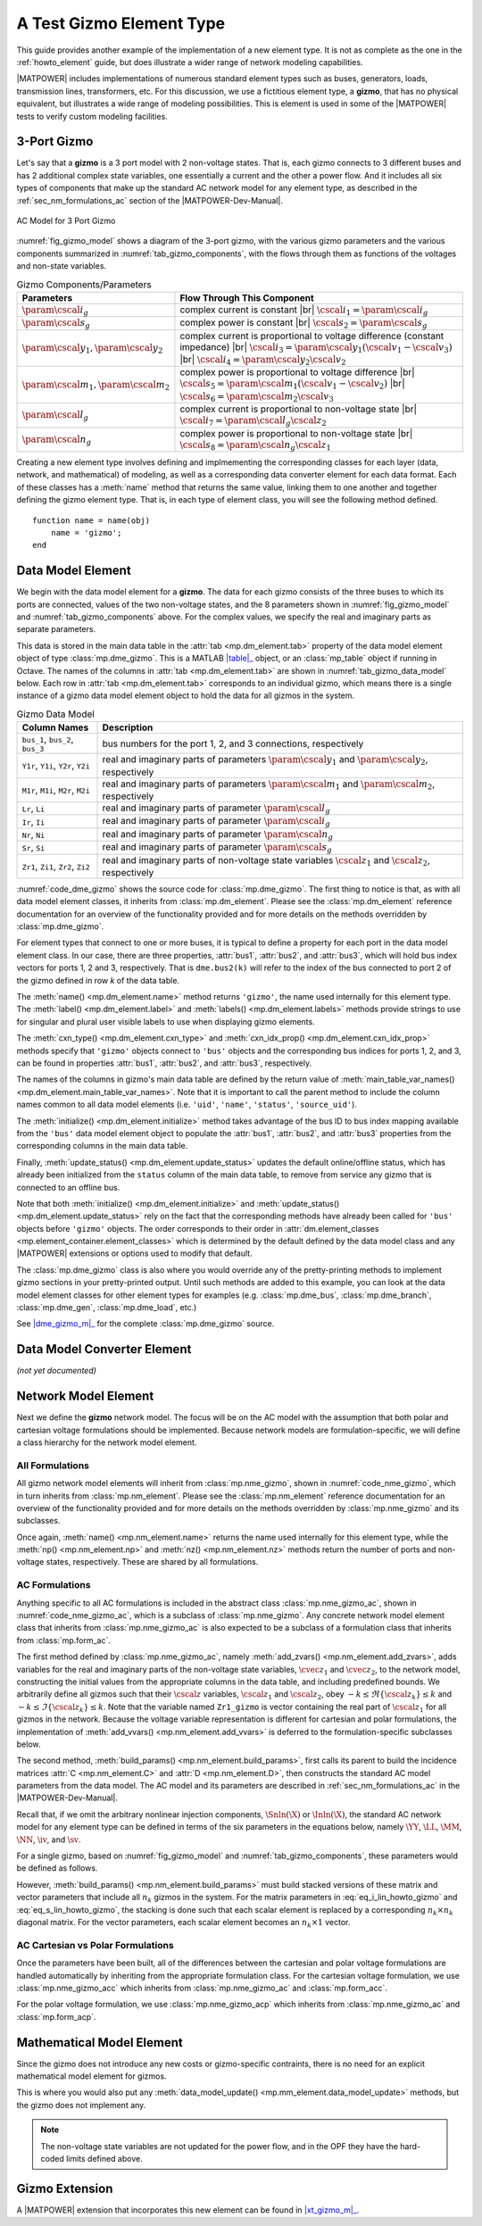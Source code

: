 .. _howto_gizmo_element:

A Test Gizmo Element Type
=========================

This guide provides another example of the implementation of a new element type. It is not as complete as the one in the :ref:`howto_element` guide, but does illustrate a wider range of network modeling capabilities.

|MATPOWER| includes implementations of numerous standard element types such as buses, generators, loads, transmission lines, transformers, etc. For this discussion, we use a fictitious element type, a **gizmo**, that has no physical equivalent, but illustrates a wide range of modeling possibilities. This is element is used in some of the |MATPOWER| tests to verify custom modeling facilities.

3-Port Gizmo
------------

Let's say that a **gizmo** is a 3 port model with 2 non-voltage states. That is, each gizmo connects to 3 different buses and has 2 additional complex state variables, one essentially a current and the other a power flow. And it includes all six types of components that make up the standard AC network model for any element type, as described in the :ref:`sec_nm_formulations_ac` section of the |MATPOWER-Dev-Manual|.

.. _fig_gizmo_model:
.. figure:: figures/gizmo-model.*
   :alt: AC Model for 3 Port Gizmo
   :align: center
   :width: 400px

   AC Model for 3 Port Gizmo

:numref:`fig_gizmo_model` shows a diagram of the 3-port gizmo, with the various gizmo parameters and the various components summarized in :numref:`tab_gizmo_components`, with the flows through them as functions of the voltages and non-state variables.

.. _tab_gizmo_components:
.. list-table:: Gizmo Components/Parameters
   :widths: 18 82
   :header-rows: 1
   :class: longtable

   * - Parameters
     - Flow Through This Component
   * - :math:`\param{\cscal{i}}_g`
     - complex current is constant |br| :math:`\cscal{i}_1 = \param{\cscal{i}}_g`
   * - :math:`\param{\cscal{s}}_g`
     - complex power is constant |br| :math:`\cscal{s}_2 = \param{\cscal{s}}_g`
   * - :math:`\param{\cscal{y}}_1, \param{\cscal{y}}_2`
     - complex current is proportional to voltage difference (constant impedance) |br| :math:`\cscal{i}_3 = \param{\cscal{y}}_1 (\cscal{v}_1 - \cscal{v}_3)` |br| :math:`\cscal{i}_4 = \param{\cscal{y}}_2 \cscal{v}_2`
   * - :math:`\param{\cscal{m}}_1, \param{\cscal{m}}_2`
     - complex power is proportional to voltage difference |br| :math:`\cscal{s}_5 = \param{\cscal{m}}_1 (\cscal{v}_1 - \cscal{v}_2)` |br| :math:`\cscal{s}_6 = \param{\cscal{m}}_2 \cscal{v}_3`
   * - :math:`\param{\cscal{l}}_g`
     - complex current is proportional to non-voltage state |br| :math:`\cscal{i}_7 = \param{\cscal{l}}_g \cscal{z}_2`
   * - :math:`\param{\cscal{n}}_g`
     - complex power is proportional to non-voltage state |br| :math:`\cscal{s}_8 = \param{\cscal{n}}_g \cscal{z}_1`

Creating a new element type involves defining and implmementing the corresponding classes for each layer (data, network, and mathematical) of modeling, as well as a corresponding data converter element for each data format. Each of these classes has a :meth:`name` method that returns the same value, linking them to one another and together defining the gizmo element type. That is, in each type of element class, you will see the following method defined.

::

        function name = name(obj)
            name = 'gizmo';
        end


Data Model Element
------------------

We begin with the data model element for a **gizmo**. The data for each gizmo consists of the three buses to which its ports are connected, values of the two non-voltage states, and the 8 parameters shown in :numref:`fig_gizmo_model` and :numref:`tab_gizmo_components` above. For the complex values, we specify the real and imaginary parts as separate parameters.

This data is stored in the main data table in the :attr:`tab <mp.dm_element.tab>` property of the data model element object of type :class:`mp.dme_gizmo`. This is a MATLAB |table|_ object, or an :class:`mp_table` object if running in Octave. The names of the columns in :attr:`tab <mp.dm_element.tab>` are shown in :numref:`tab_gizmo_data_model` below. Each row in :attr:`tab <mp.dm_element.tab>` corresponds to an individual gizmo, which means there is a single instance of a gizmo data model element object to hold the data for all gizmos in the system.

.. _tab_gizmo_data_model:
.. list-table:: Gizmo Data Model
   :widths: 18 82
   :header-rows: 1
   :class: longtable

   * - Column Names
     - Description
   * - ``bus_1``, ``bus_2``, ``bus_3``
     - bus numbers for the port 1, 2, and 3 connections, respectively
   * - ``Y1r``, ``Y1i``, ``Y2r``, ``Y2i``
     - real and imaginary parts of parameters :math:`\param{\cscal{y}}_1` and :math:`\param{\cscal{y}}_2`, respectively
   * - ``M1r``, ``M1i``, ``M2r``, ``M2i``
     - real and imaginary parts of parameters :math:`\param{\cscal{m}}_1` and :math:`\param{\cscal{m}}_2`, respectively
   * - ``Lr``, ``Li``
     - real and imaginary parts of parameter :math:`\param{\cscal{l}}_g`
   * - ``Ir``, ``Ii``
     - real and imaginary parts of parameter :math:`\param{\cscal{i}}_g`
   * - ``Nr``, ``Ni``
     - real and imaginary parts of parameter :math:`\param{\cscal{n}}_g`
   * - ``Sr``, ``Si``
     - real and imaginary parts of parameter :math:`\param{\cscal{s}}_g`
   * - ``Zr1``, ``Zi1``, ``Zr2``, ``Zi2``
     - real and imaginary parts of non-voltage state variables :math:`\cscal{z}_1` and :math:`\cscal{z}_2`, respectively


:numref:`code_dme_gizmo` shows the source code for :class:`mp.dme_gizmo`. The first thing to notice is that, as with all data model element classes, it inherits from :class:`mp.dm_element`. Please see the :class:`mp.dm_element` reference documentation for an overview of the functionality provided and for more details on the methods overridden by :class:`mp.dme_gizmo`.

.. _code_dme_gizmo:
.. code-block::
   :linenos:
   :caption: :class:`mp.dme_gizmo`

   classdef dme_gizmo < mp.dm_element
       properties
           bus1        %% bus index vector for port 1
           bus2        %% bus index vector for port 2
           bus3        %% bus index vector for port 3
       end     %% properties

       methods
           function name = name(obj)
               name = 'gizmo';
           end

           function label = label(obj)
               label = 'Test Gizmo';
           end

           function label = labels(obj)
               label = 'Test Gizmos';
           end

           function name = cxn_type(obj)
               name = 'bus';
           end

           function name = cxn_idx_prop(obj)
               name = {'bus1', 'bus2', 'bus3'};
           end

           function names = main_table_var_names(obj)
               names = horzcat( main_table_var_names@mp.dm_element(obj), ...
                   {'bus_1', 'bus_2', 'bus_3', 'Y1r', 'Y1i', 'Y2r', 'Y2i', ...
                   'Lr', 'Li', 'Ir', 'Ii', 'M1r', 'M1i', 'M2r', 'M2i', ...
                   'Nr', 'Ni', 'Sr', 'Si', 'Zr1', 'Zi1', 'Zr2', 'Zi2'});
           end

           function obj = initialize(obj, dm)
               initialize@mp.dm_element(obj, dm);  %% call parent

               %% get bus mapping info
               b2i = dm.elements.bus.ID2i;         %% bus num to idx mapping

               %% set bus index vectors for port connectivity
               obj.bus1 = b2i(obj.tab.bus_1);
               obj.bus2 = b2i(obj.tab.bus_2);
               obj.bus3 = b2i(obj.tab.bus_3);
           end

           function obj = update_status(obj, dm)
               %% get bus status info
               bs = dm.elements.bus.tab.status;        %% bus status

               %% update status of gizmoes connected to isolated/offline buses
               obj.tab.status = obj.tab.status & bs(obj.bus1) & ...
                                                 bs(obj.bus2) & ...
                                                 bs(obj.bus3);

               %% call parent to fill in on/off
               update_status@mp.dm_element(obj, dm);
           end
       end     %% methods
   end         %% classdef


For element types that connect to one or more buses, it is typical to define a property for each port in the data model element class. In our case, there are three properties, :attr:`bus1`, :attr:`bus2`, and :attr:`bus3`, which will hold bus index vectors for ports 1, 2 and 3, respectively. That is ``dme.bus2(k)`` will refer to the index of the bus connected to port 2 of the gizmo defined in row *k* of the data table.

The :meth:`name() <mp.dm_element.name>` method returns ``'gizmo'``, the name used internally for this element type. The :meth:`label() <mp.dm_element.label>` and :meth:`labels() <mp.dm_element.labels>` methods provide strings to use for singular and plural user visible labels to use when displaying gizmo elements.

The :meth:`cxn_type() <mp.dm_element.cxn_type>` and :meth:`cxn_idx_prop() <mp.dm_element.cxn_idx_prop>` methods specify that ``'gizmo'`` objects connect to ``'bus'`` objects and the corresponding bus indices for ports 1, 2, and 3, can be found in properties  :attr:`bus1`, :attr:`bus2`, and :attr:`bus3`, respectively.

The names of the columns in gizmo's main data table are defined by the return value of :meth:`main_table_var_names() <mp.dm_element.main_table_var_names>`. Note that it is important to call the parent method to include the column names common to all data model elements (i.e. ``'uid'``, ``'name'``, ``'status'``, ``'source_uid'``).

The :meth:`initialize() <mp.dm_element.initialize>` method takes advantage of the bus ID to bus index mapping available from the ``'bus'`` data model element object to populate the  :attr:`bus1`, :attr:`bus2`, and :attr:`bus3` properties from the corresponding columns in the main data table.

Finally, :meth:`update_status() <mp.dm_element.update_status>` updates the default online/offline status, which has already been initialized from the ``status`` column of the main data table, to remove from service any gizmo that is connected to an offline bus.

Note that both :meth:`initialize() <mp.dm_element.initialize>` and :meth:`update_status() <mp.dm_element.update_status>` rely on the fact that the corresponding methods have already been called for ``'bus'`` objects before ``'gizmo'`` objects. The order corresponds to their order in :attr:`dm.element_classes <mp.element_container.element_classes>` which is determined by the default defined by the data model class and any |MATPOWER| extensions or options used to modify that default.

The :class:`mp.dme_gizmo` class is also where you would override any of the pretty-printing methods to implement gizmo sections in your pretty-printed output. Until such methods are added to this example, you can look at the data model element classes for other element types for examples (e.g. :class:`mp.dme_bus`, :class:`mp.dme_branch`, :class:`mp.dme_gen`, :class:`mp.dme_load`, etc.)

See |dme_gizmo_m|_ for the complete :class:`mp.dme_gizmo` source.


Data Model Converter Element
----------------------------

*(not yet documented)*


Network Model Element
---------------------

Next we define the **gizmo** network model. The focus will be on the AC model with the assumption that both polar and cartesian voltage formulations should be implemented. Because network models are formulation-specific, we will define a class hierarchy for the network model element.

All Formulations
^^^^^^^^^^^^^^^^

All gizmo network model elements will inherit from :class:`mp.nme_gizmo`, shown in :numref:`code_nme_gizmo`, which in turn inherits from :class:`mp.nm_element`. Please see the :class:`mp.nm_element` reference documentation for an overview of the functionality provided and for more details on the methods overridden by :class:`mp.nme_gizmo` and its subclasses.

.. _code_nme_gizmo:
.. code-block::
   :linenos:
   :caption: :class:`mp.nme_gizmo`

   classdef (Abstract) nme_gizmo < mp.nm_element
       methods
           function name = name(obj)
               name = 'gizmo';
           end

           function np = np(obj)
               np = 3;     %% this is a 3 port element
           end

           function nz = nz(obj)
               nz = 2;     %% 2 (possibly complex) non-voltage states per element
           end
       end     %% methods
   end         %% classdef

Once again, :meth:`name() <mp.nm_element.name>` returns the name used internally for this element type, while the :meth:`np() <mp.nm_element.np>` and :meth:`nz() <mp.nm_element.nz>` methods return the number of ports and non-voltage states, respectively. These are shared by all formulations.


AC Formulations
^^^^^^^^^^^^^^^

Anything specific to all AC formulations is included in the abstract class :class:`mp.nme_gizmo_ac`, shown in :numref:`code_nme_gizmo_ac`, which is a subclass of :class:`mp.nme_gizmo`. Any concrete network model element class that inherits from :class:`mp.nme_gizmo_ac` is also expected to be a subclass of a formulation class that inherits from :class:`mp.form_ac`.

.. _code_nme_gizmo_ac:
.. code-block::
   :linenos:
   :caption: :class:`mp.nme_gizmo_ac`

   classdef (Abstract) nme_gizmo_ac < mp.nme_gizmo% & mp.form_ac
       methods
           function obj = add_zvars(obj, nm, dm, idx)
               tab = obj.data_model_element(dm).tab;
               nk = obj.nk;
               switch idx{:}
                   case 1
                       Zmax = ones(nk, 1);
                       Zr   = tab.Zr1;
                       Zi   = tab.Zi1;
                   case 2
                       Zmax = 2 * ones(nk, 1);
                       Zr   = tab.Zr2;
                       Zi   = tab.Zi2;
               end
               vname_r = sprintf('Zr%d_gizmo', idx{:});
               vname_i = sprintf('Zi%d_gizmo', idx{:});
               nm.add_var('zr', vname_r, nk, Zr, -Zmax, Zmax);
               nm.add_var('zi', vname_i, nk, Zi, -Zmax, Zmax);
           end

           function obj = build_params(obj, nm, dm)
               build_params@mp.nme_gizmo(obj, nm, dm);    %% call parent
               tab = obj.data_model_element(dm).tab;
               nk = obj.nk;

               %% collect parameters from data table
               y1 = tab.Y1r + 1j * tab.Y1i;
               y2 = tab.Y2r + 1j * tab.Y2i;
               ll = tab.Lr + 1j * tab.Li;
               ii = tab.Ir + 1j * tab.Ii;
               m1 = tab.M1r + 1j * tab.M1i;
               m2 = tab.M2r + 1j * tab.M2i;
               nn = tab.Nr + 1j * tab.Ni;
               ss = tab.Sr + 1j * tab.Si;
               zz = zeros(nk, 1);

               %% construct model parameters
               j1 = (1:nk);
               j2 = nk+j1;
               j3 = nk+j2;
               obj.Y = sparse( ...
                   [j1 j1 j1 j2 j2 j2 j3 j3 j3]', ...
                   [j1 j2 j3 j1 j2 j3 j1 j2 j3]', ...
                   [y1; zz; -y1; zz; y2; zz; -y1; zz; y1], 3*nk, 3*nk );
               obj.L = sparse( ...
                   [j1 j1 j2 j2 j3 j3 ]', ...
                   [j1 j2 j1 j2 j1 j2 ]', ...
                   [zz; ll; zz; -ll; zz; zz], 3*nk, 2*nk );
               obj.i = [-ii; ii; zz];
               obj.M = sparse( ...
                   [j1 j1 j1 j2 j2 j2 j3 j3 j3]', ...
                   [j1 j2 j3 j1 j2 j3 j1 j2 j3]', ...
                   [m1; -m1; zz; -m1; m1; zz; zz; zz; m2], 3*nk, 3*nk );
               obj.N = sparse( ...
                   [j1 j1 j2 j2 j3 j3 ]', ...
                   [j1 j2 j1 j2 j1 j2 ]', ...
                   [zz; zz; nn; zz; -nn; zz], 3*nk, 2*nk );
               obj.s = [zz; -ss; ss];
           end
       end     %% methods
   end         %% classdef

The first method defined by :class:`mp.nme_gizmo_ac`, namely :meth:`add_zvars() <mp.nm_element.add_zvars>`, adds variables for the real and imaginary parts of the non-voltage state variables, :math:`\cvec{z}_1` and :math:`\cvec{z}_2`, to the network model, constructing the initial values from the appropriate columns in the data table, and including predefined bounds. We arbitrarily define all gizmos such that their :math:`\cscal{z}` variables, :math:`\cscal{z}_1` and :math:`\cscal{z}_2`, obey :math:`-k \le \Re\{\cscal{z}_k\} \le k` and :math:`-k \le \Im\{\cscal{z}_k\} \le k`. Note that the variable named ``Zr1_gizmo`` is vector containing the real part of :math:`\cscal{z}_1` for all gizmos in the network. Because the voltage variable representation is different for cartesian and polar formulations, the implementation of :meth:`add_vvars() <mp.nm_element.add_vvars>` is deferred to the formulation-specific subclasses below.

The second method, :meth:`build_params() <mp.nm_element.build_params>`, first calls its parent to build the incidence matrices :attr:`C <mp.nm_element.C>` and :attr:`D <mp.nm_element.D>`, then constructs the standard AC model parameters from the data model. The AC model and its parameters are described in :ref:`sec_nm_formulations_ac` in the |MATPOWER-Dev-Manual|.

Recall that, if we omit the arbitrary nonlinear injection components, :math:`\Snln(\X)` or :math:`\Inln(\X)`, the standard AC network model for any element type can be defined in terms of the six parameters in the equations below, namely  :math:`\YY`, :math:`\LL`, :math:`\MM`, :math:`\NN`, :math:`\iv`, and :math:`\sv`. 

.. math::
   :label: eq_Ilin_howto_gizmo

   \Ilin(\X) = \YY \V + \LL \Z + \iv

.. math::
   :label: eq_Slin_howto_gizmo

   \Slin(\X) = \MM \V + \NN \Z + \sv

For a single gizmo, based on :numref:`fig_gizmo_model` and :numref:`tab_gizmo_components`, these parameters would be defined as follows.

.. math::
   :label: eq_i_lin_howto_gizmo

   \YY = \left[\begin{array}{ccc}
       \param{\cscal{y}}_1 & 0 & -\param{\cscal{y}}_1 \\
       0 & \param{\cscal{y}}_2 & 0 \\
       \param{-\cscal{y}}_1 & 0 & \param{\cscal{y}}_1
     \end{array}\right], 
   \LL= \left[\begin{array}{cc}
        0 & \param{\cscal{l}}_g  \\
        0 & -\param{\cscal{l}}_g  \\
        0 & 0
     \end{array}\right],
   \iv = \left[\begin{array}{c}
        -\param{\cscal{i}}_g \\
        \param{\cscal{i}}_g \\
        0
     \end{array}\right]

.. math::
   :label: eq_s_lin_howto_gizmo

   \MM = \left[\begin{array}{ccc}
        \param{\cscal{m}}_1 & -\param{\cscal{m}}_1 & 0 \\
        \param{-\cscal{m}}_1 & \param{\cscal{m}}_1 & 0 \\
        0 & 0 & \param{\cscal{m}}_2
     \end{array}\right],
   \NN = \left[\begin{array}{cc}
        0 & 0 \\
        \param{\cscal{n}}_g & 0 \\
        -\param{\cscal{n}}_g & 0
     \end{array}\right],
   \sv = \left[\begin{array}{c}
        0 \\
        -\param{\cscal{s}}_g \\
        \param{\cscal{s}}_g
     \end{array}\right]

However, :meth:`build_params() <mp.nm_element.build_params>` must build stacked versions of these matrix and vector parameters that include all :math:`n_k` gizmos in the system. For the matrix parameters in :eq:`eq_i_lin_howto_gizmo` and :eq:`eq_s_lin_howto_gizmo`, the stacking is done such that each scalar element is replaced by a corresponding :math:`n_k \times n_k` diagonal matrix. For the vector parameters, each scalar element becomes an :math:`n_k \times 1` vector.


AC Cartesian vs Polar Formulations
^^^^^^^^^^^^^^^^^^^^^^^^^^^^^^^^^^

Once the parameters have been built, all of the differences between the cartesian and polar voltage formulations are handled automatically by inheriting from the appropriate formulation class. For the cartesian voltage formulation, we use :class:`mp.nme_gizmo_acc` which inherits from :class:`mp.nme_gizmo_ac` and :class:`mp.form_acc`.

.. _code_nme_gizmo_acc:
.. code-block::
   :linenos:
   :caption: :class:`mp.nme_gizmo_acc`

   classdef nme_gizmo_acc < mp.nme_gizmo_ac & mp.form_acc
   end

For the polar voltage formulation, we use :class:`mp.nme_gizmo_acp` which inherits from :class:`mp.nme_gizmo_ac` and :class:`mp.form_acp`.

.. _code_nme_gizmo_acp:
.. code-block::
   :linenos:
   :caption: :class:`mp.nme_gizmo_acp`

   classdef nme_gizmo_acp < mp.nme_gizmo_ac & mp.form_acp
   end


Mathematical Model Element
--------------------------

Since the gizmo does not introduce any new costs or gizmo-specific contraints, there is no need for an explicit mathematical model element for gizmos.

This is where you would also put any :meth:`data_model_update() <mp.mm_element.data_model_update>` methods, but the gizmo does not implement any.

.. note::

   The non-voltage state variables are not updated for the power flow, and in the OPF they have the hard-coded limits defined above.


Gizmo Extension
---------------

A |MATPOWER| extension that incorporates this new element can be found in |xt_gizmo_m|_.


.. |dme_gizmo_m| replace:: :file:`lib/t/+mp/dme_gizmo.m`
.. _dme_gizmo_m: https://github.com/MATPOWER/matpower/blob/master/lib/t/%2Bmp/dme_gizmo.m
.. |xt_gizmo_m| replace:: :file:`lib/t/+mp/xt_gizmo.m`
.. _xt_gizmo_m: https://github.com/MATPOWER/matpower/blob/master/lib/t/%2Bmp/xt_gizmo.m
.. |table| replace:: :class:`table`
.. _table: https://www.mathworks.com/help/matlab/ref/table.html
